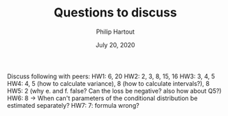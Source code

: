 #+BIND: org-export-use-babel nil
#+TITLE: Questions to discuss
#+AUTHOR: Philip Hartout
#+EMAIL: <philip.hartout@protonmail.com>
#+DATE: July 20, 2020
#+LATEX_CLASS: article
#+LATEX_CLASS_OPTIONS:[a4paper,12pt,twoside]
#+LaTeX_HEADER:\usepackage[usenames,dvipsnames,figures]{xcolor}
#+LaTeX_HEADER:\usepackage[autostyle]{csquotes}
#+LaTeX_HEADER:\usepackage[final]{pdfpages}
#+LaTeX_HEADER:\usepackage[top=3cm, bottom=3cm, left=3cm, right=3cm]{geometry}
#+LATEX_HEADER_EXTRA:\hypersetup{colorlinks=false, linkcolor=black, citecolor=black, filecolor=black, urlcolor=black}
#+LATEX_HEADER_EXTRA:\newtheorem{definition}{Definition}[section]
#+LATEX_HEADER_EXTRA:\pagestyle{fancy}
#+LATEX_HEADER_EXTRA:\setlength{\headheight}{25pt}
#+LATEX_HEADER_EXTRA:\lhead{\textbf{Philip Hartout}}
#+LATEX_HEADER_EXTRA:\rhead{\textbf{}}
#+LATEX_HEADER_EXTRA:\rfoot{}
#+MACRO: NEWLINE @@latex:\\@@ @@html:<br>@@
#+PROPERTY: header-args :exports both :session python_emacs_session :cache :results value
#+OPTIONS: ^:nil
#+STARTUP: latexpreview
#+LATEX_COMPILER: pdflatexorg-mode restarted

Discuss following with peers:
HW1: 6, 20
HW2: 2, 3, 8, 15, 16
HW3: 3, 4, 5
HW4: 4, 5 (how to calculate variance), 8 (how to calculate
intervals?), 8
HW5: 2 (why e. and f. false? Can the loss be negative? also how about Q5?)
HW6: 8 -> When can't parameters of the conditional distribution be
estimated separately?
HW7: 7: formula wrong?
